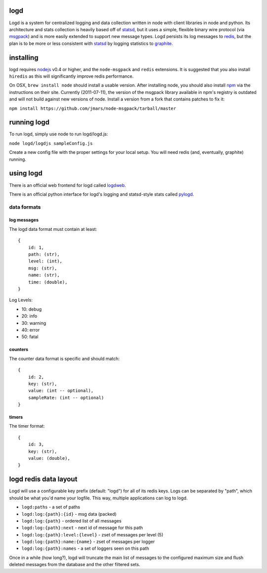 logd
----

Logd is a system for centralized logging and data collection written in node
with client libraries in node and python.  Its architecture and stats
collection is heavily based off of `statsd`_, but it uses a simple, flexible
binary wire protocol (via `msgpack`_) and is more easily extended to support
new message types.  Logd persists its log messages to `redis`_, but the plan
is to be more or less consistent with `statsd`_ by logging statistics to
`graphite`_.

.. _statsd: https://github.com/etsy/statsd
.. _msgpack: http://msgpack.org/
.. _redis: http://redis.io
.. _graphite: http://graphite.wikidot.com/quickstart-guide

installing
----------

logd requires `nodejs`_ v0.4 or higher, and the ``node-msgpack`` and ``redis``
extensions.  It is suggested that you also install ``hiredis`` as this will
significantly improve redis performance.

On OSX, ``brew install node`` should install a usable version.  After 
installing node, you should also install `npm`_ via the instructions on their
site.  Currently (2011-07-11), the version of the msgpack library available
in npm's registry is outdated and will not build against new versions of node.
Install a version from a fork that contains patches to fix it:

``npm install https://github.com/jmars/node-msgpack/tarball/master``

.. _nodejs: http://nodejs.org
.. _npm: http://npmjs.org

running logd
------------

To run logd, simply use node to run logd/logd.js:

``node logd/logdjs sampleConfig.js``

Create a new config file with the proper settings for your local setup.  You
will need redis (and, eventually, graphite) running.

using logd
----------

There is an official web frontend for logd called `logdweb`_.

There is an official python interface for logd's logging and statsd-style stats
called `pylogd`_.

.. _logdweb: https://github.com/hiidef/logdweb
.. _pylogd: https://github.com/hiidef/pylogd

data formats
~~~~~~~~~~~~

log messages
************

The logd data format must contain at least::

    { 
        id: 1,
        path: (str),
        level: (int),
        msg: (str),
        name: (str),
        time: (double),
    }

Log Levels:

* 10: debug
* 20: info
* 30: warning
* 40: error
* 50: fatal

counters
********

The counter data format is specific and should match::

    {
        id: 2,
        key: (str),
        value: (int -- optional),
        sampleRate: (int -- optional)
    }

timers
******
    
The timer format::

    {
        id: 3,
        key: (str),
        value: (double),
    }

logd redis data layout
----------------------

Logd will use a configurable key prefix (default: "logd") for all of its redis
keys.  Logs can be separated by "path", which should be what you'd name your
logfile.  This way, multiple applications can log to logd.

* ``logd:paths`` - a set of paths
* ``logd:log:{path}:{id}`` - msg data (packed)
* ``logd:log:{path}`` - ordered list of all messages
* ``logd:log:{path}:next`` - next id of message for this path
* ``logd:log:{path}:level:{level}`` - zset of messages per level (5)
* ``logd:log:{path}:name:{name}`` - zset of messages per logger
* ``logd:log:{path}:names`` - a set of loggers seen on this path

Once in a while (how long?), logd will truncate the main list of messages to
the configured maximum size and flush deleted messages from the database and
the other filtered sets.

